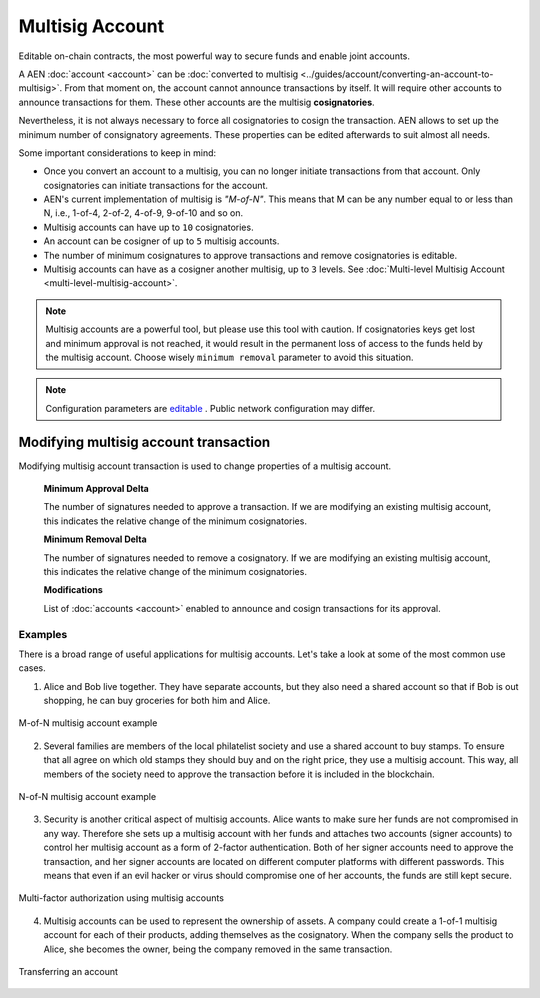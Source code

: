 ################
Multisig Account
################

Editable on-chain contracts, the most powerful way to secure funds and enable joint accounts.

A AEN :doc:`account <account>` can be :doc:`converted to multisig <../guides/account/converting-an-account-to-multisig>`. From that moment on, the account cannot announce transactions by itself. It will require other accounts to announce transactions for them. These other accounts are the multisig **cosignatories**.

Nevertheless, it is not always necessary to force all cosignatories to cosign the transaction. AEN allows to set up the minimum number of consignatory agreements. These properties can be edited afterwards to suit almost all needs.

Some important considerations to keep in mind:

* Once you convert an account to a multisig, you can no longer initiate transactions from that account. Only cosignatories can initiate transactions for the account.

* AEN's current implementation of multisig is *"M-of-N"*. This means that M can be any number equal to or less than N, i.e., 1-of-4, 2-of-2, 4-of-9, 9-of-10 and so on.

* Multisig accounts can have up to ``10`` cosignatories.

* An account can be cosigner of up to ``5`` multisig accounts.

* The number of minimum cosignatures to approve transactions and remove cosignatories is editable.

* Multisig accounts can have as a cosigner another multisig, up to ``3`` levels. See :doc:`Multi-level Multisig Account <multi-level-multisig-account>`.

.. note:: Multisig accounts are a powerful tool, but please use this tool with caution.  If cosignatories keys get lost and minimum approval is not reached, it would result in the permanent loss of access to the funds held by the multisig account. Choose wisely ``minimum removal`` parameter to avoid this situation.

.. note:: Configuration parameters are `editable <https://github.com/AENtech/catapult-server/blob/master/resources/config-network.properties>`_ . Public network configuration may differ.

.. _modify-multisig-account-transaction:

**************************************
Modifying multisig account transaction
**************************************

Modifying multisig account transaction is used to change properties of a multisig account.

    **Minimum Approval Delta**

    The number of signatures needed to approve a transaction. If we are modifying an existing multisig account, this indicates the relative change of the minimum cosignatories.

    **Minimum Removal Delta**

    The number of signatures needed to remove a cosignatory. If we are modifying an existing multisig account, this indicates the relative change of the minimum cosignatories.

    **Modifications**

    List of :doc:`accounts <account>` enabled to announce and cosign transactions for its approval.

Examples
========

There is a broad range of useful applications for multisig accounts. Let's take a look at some of the most common use cases.

1. Alice and Bob live together. They have separate accounts, but they also need a shared account so that if Bob is out shopping, he can buy groceries for both him and Alice.

.. figure:: ../resources/images/concepts-multisig-figure-1.png
    :align: center
    :width: 300px

    M-of-N multisig account example

2. Several families are members of the local philatelist society and use a shared account to buy stamps. To ensure that all agree on which old stamps they should buy and on the right price, they use a multisig account. This way, all members of the society need to approve the transaction before it is included in the blockchain.

.. figure:: ../resources/images/concepts-multisig-figure-2.png
    :align: center
    :width: 350px

    N-of-N multisig account example

3. Security is another critical aspect of multisig accounts. Alice wants to make sure her funds are not compromised in any way. Therefore she sets up a multisig account with her funds and attaches two accounts (signer accounts) to control her multisig account as a form of 2-factor authentication. Both of her signer accounts need to approve the transaction, and her signer accounts are located on different computer platforms with different passwords. This means that even if an evil hacker or virus should compromise one of her accounts, the funds are still kept secure.

.. figure:: ../resources/images/concepts-multisig-figure-3.png
    :align: center
    :width: 300px

    Multi-factor authorization using multisig accounts

4. Multisig accounts can be used to represent the ownership of assets. A company could create a 1-of-1 multisig account for each of their products, adding themselves as the cosignatory. When the company sells the product to Alice, she becomes the owner, being the company removed in the same transaction.

.. figure:: ../resources/images/concepts-multisig-figure-4.png
    :align: center
    :width: 300px

    Transferring an account